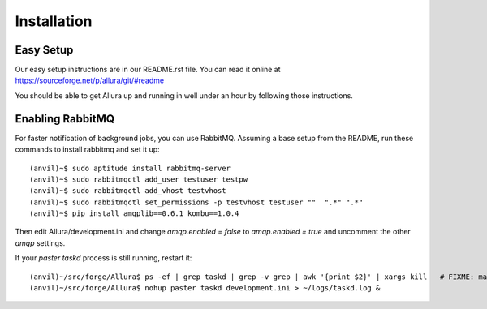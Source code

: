 Installation
=================

Easy Setup
---------------

Our easy setup instructions are in our README.rst file.  You can read it online at https://sourceforge.net/p/allura/git/#readme

You should be able to get Allura up and running in well under an hour by following those instructions.

Enabling RabbitMQ
-----------------

For faster notification of background jobs, you can use RabbitMQ.  Assuming a base setup from the README, run these commands
to install rabbitmq and set it up::

(anvil)~$ sudo aptitude install rabbitmq-server
(anvil)~$ sudo rabbitmqctl add_user testuser testpw
(anvil)~$ sudo rabbitmqctl add_vhost testvhost
(anvil)~$ sudo rabbitmqctl set_permissions -p testvhost testuser ""  ".*" ".*"
(anvil)~$ pip install amqplib==0.6.1 kombu==1.0.4

Then edit Allura/development.ini and change `amqp.enabled = false` to `amqp.enabled = true` and uncomment the other `amqp` settings.

If your `paster taskd` process is still running, restart it::

(anvil)~/src/forge/Allura$ ps -ef | grep taskd | grep -v grep | awk '{print $2}' | xargs kill   # FIXME: make more elegant
(anvil)~/src/forge/Allura$ nohup paster taskd development.ini > ~/logs/taskd.log &

